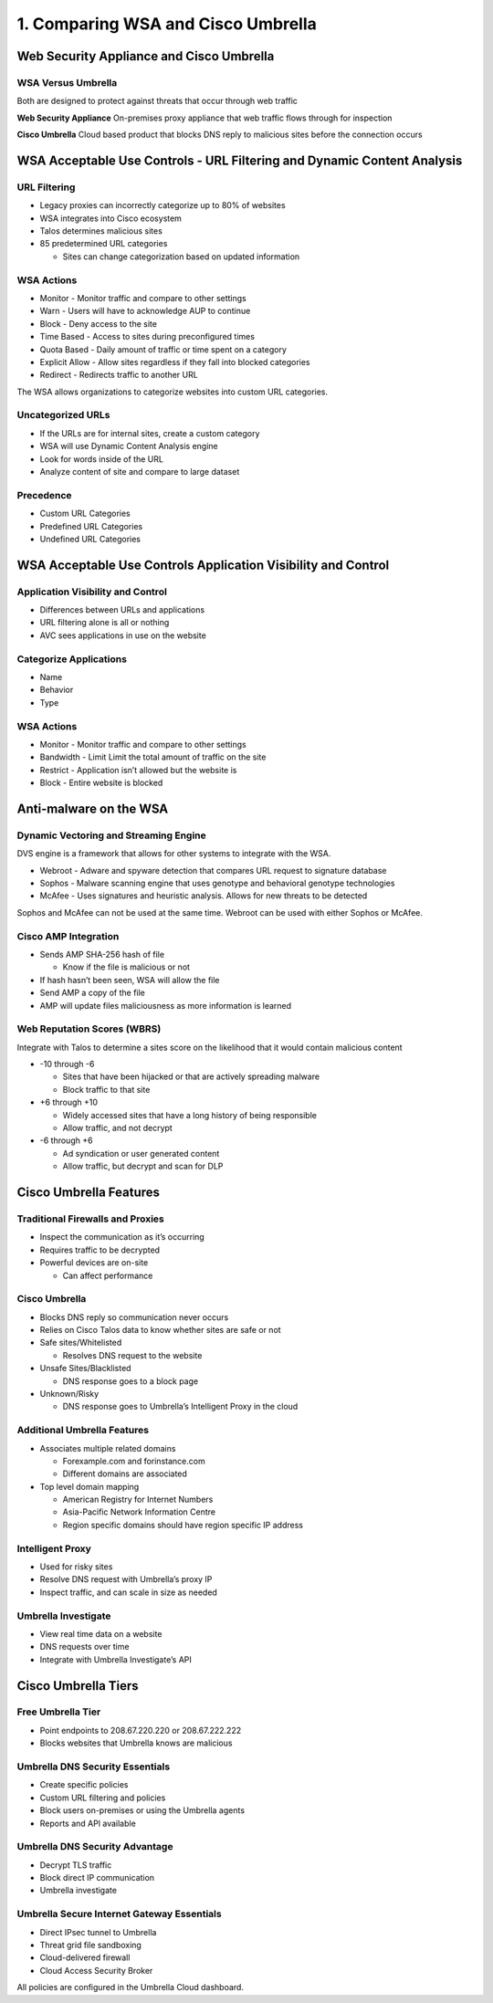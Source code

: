 1. Comparing WSA and Cisco Umbrella
===================================

Web Security Appliance and Cisco Umbrella
-----------------------------------------

WSA Versus Umbrella
~~~~~~~~~~~~~~~~~~~

Both are designed to protect against threats that occur through web
traffic

**Web Security Appliance** On-premises proxy appliance that web traffic
flows through for inspection

**Cisco Umbrella** Cloud based product that blocks DNS reply to
malicious sites before the connection occurs

WSA Acceptable Use Controls - URL Filtering and Dynamic Content Analysis
------------------------------------------------------------------------

URL Filtering
~~~~~~~~~~~~~

-  Legacy proxies can incorrectly categorize up to 80% of websites
-  WSA integrates into Cisco ecosystem
-  Talos determines malicious sites
-  85 predetermined URL categories

   -  Sites can change categorization based on updated information

WSA Actions
~~~~~~~~~~~

-  Monitor - Monitor traffic and compare to other settings
-  Warn - Users will have to acknowledge AUP to continue
-  Block - Deny access to the site
-  Time Based - Access to sites during preconfigured times
-  Quota Based - Daily amount of traffic or time spent on a category
-  Explicit Allow - Allow sites regardless if they fall into blocked
   categories
-  Redirect - Redirects traffic to another URL

The WSA allows organizations to categorize websites into custom URL
categories.

Uncategorized URLs
~~~~~~~~~~~~~~~~~~

-  If the URLs are for internal sites, create a custom category
-  WSA will use Dynamic Content Analysis engine
-  Look for words inside of the URL
-  Analyze content of site and compare to large dataset

Precedence
~~~~~~~~~~

-  Custom URL Categories
-  Predefined URL Categories
-  Undefined URL Categories

WSA Acceptable Use Controls Application Visibility and Control
--------------------------------------------------------------

Application Visibility and Control
~~~~~~~~~~~~~~~~~~~~~~~~~~~~~~~~~~

-  Differences between URLs and applications
-  URL filtering alone is all or nothing
-  AVC sees applications in use on the website

Categorize Applications
~~~~~~~~~~~~~~~~~~~~~~~

-  Name
-  Behavior
-  Type

.. _wsa-actions-1:

WSA Actions
~~~~~~~~~~~

-  Monitor - Monitor traffic and compare to other settings
-  Bandwidth - Limit Limit the total amount of traffic on the site
-  Restrict - Application isn’t allowed but the website is
-  Block - Entire website is blocked

Anti-malware on the WSA
-----------------------

Dynamic Vectoring and Streaming Engine
~~~~~~~~~~~~~~~~~~~~~~~~~~~~~~~~~~~~~~

DVS engine is a framework that allows for other systems to integrate
with the WSA.

-  Webroot - Adware and spyware detection that compares URL request to
   signature database
-  Sophos - Malware scanning engine that uses genotype and behavioral
   genotype technologies
-  McAfee - Uses signatures and heuristic analysis. Allows for new
   threats to be detected

Sophos and McAfee can not be used at the same time. Webroot can be used
with either Sophos or McAfee.

Cisco AMP Integration
~~~~~~~~~~~~~~~~~~~~~

-  Sends AMP SHA-256 hash of file

   -  Know if the file is malicious or not

-  If hash hasn’t been seen, WSA will allow the file
-  Send AMP a copy of the file
-  AMP will update files maliciousness as more information is learned

Web Reputation Scores (WBRS)
~~~~~~~~~~~~~~~~~~~~~~~~~~~~

Integrate with Talos to determine a sites score on the likelihood that
it would contain malicious content

-  -10 through -6

   -  Sites that have been hijacked or that are actively spreading
      malware
   -  Block traffic to that site

-  +6 through +10

   -  Widely accessed sites that have a long history of being
      responsible
   -  Allow traffic, and not decrypt

-  -6 through +6

   -  Ad syndication or user generated content
   -  Allow traffic, but decrypt and scan for DLP

Cisco Umbrella Features
-----------------------

Traditional Firewalls and Proxies
~~~~~~~~~~~~~~~~~~~~~~~~~~~~~~~~~

-  Inspect the communication as it’s occurring
-  Requires traffic to be decrypted
-  Powerful devices are on-site

   -  Can affect performance

Cisco Umbrella
~~~~~~~~~~~~~~

-  Blocks DNS reply so communication never occurs
-  Relies on Cisco Talos data to know whether sites are safe or not
-  Safe sites/Whitelisted

   -  Resolves DNS request to the website

-  Unsafe Sites/Blacklisted

   -  DNS response goes to a block page

-  Unknown/Risky

   -  DNS response goes to Umbrella’s Intelligent Proxy in the cloud

Additional Umbrella Features
~~~~~~~~~~~~~~~~~~~~~~~~~~~~

-  Associates multiple related domains

   -  Forexample.com and forinstance.com
   -  Different domains are associated

-  Top level domain mapping

   -  American Registry for Internet Numbers
   -  Asia-Pacific Network Information Centre
   -  Region specific domains should have region specific IP address

Intelligent Proxy
~~~~~~~~~~~~~~~~~

-  Used for risky sites
-  Resolve DNS request with Umbrella’s proxy IP
-  Inspect traffic, and can scale in size as needed

Umbrella Investigate
~~~~~~~~~~~~~~~~~~~~

-  View real time data on a website
-  DNS requests over time
-  Integrate with Umbrella Investigate’s API

Cisco Umbrella Tiers
--------------------

Free Umbrella Tier
~~~~~~~~~~~~~~~~~~

-  Point endpoints to 208.67.220.220 or 208.67.222.222
-  Blocks websites that Umbrella knows are malicious

Umbrella DNS Security Essentials
~~~~~~~~~~~~~~~~~~~~~~~~~~~~~~~~

-  Create specific policies
-  Custom URL filtering and policies
-  Block users on-premises or using the Umbrella agents
-  Reports and APl available

Umbrella DNS Security Advantage
~~~~~~~~~~~~~~~~~~~~~~~~~~~~~~~

-  Decrypt TLS traffic
-  Block direct IP communication
-  Umbrella investigate

Umbrella Secure Internet Gateway Essentials
~~~~~~~~~~~~~~~~~~~~~~~~~~~~~~~~~~~~~~~~~~~

-  Direct IPsec tunnel to Umbrella
-  Threat grid file sandboxing
-  Cloud-delivered firewall
-  Cloud Access Security Broker

All policies are configured in the Umbrella Cloud dashboard.
